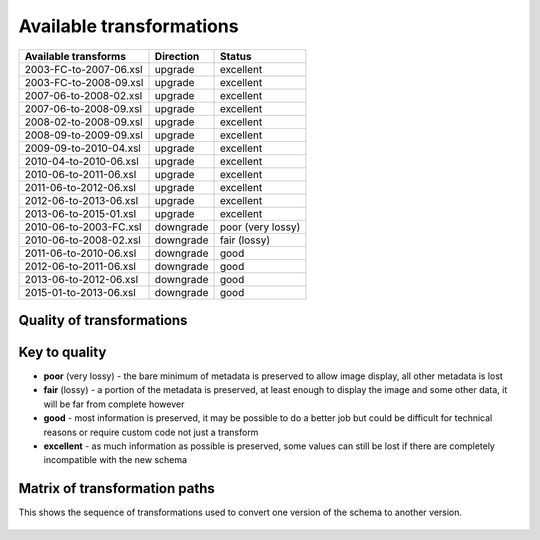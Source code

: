Available transformations
=========================

====================== ========== ==================
Available transforms   Direction  Status
====================== ========== ==================
2003-FC-to-2007-06.xsl upgrade    excellent
2003-FC-to-2008-09.xsl upgrade    excellent
2007-06-to-2008-02.xsl upgrade    excellent
2007-06-to-2008-09.xsl upgrade    excellent
2008-02-to-2008-09.xsl upgrade    excellent
2008-09-to-2009-09.xsl upgrade    excellent
2009-09-to-2010-04.xsl upgrade    excellent
2010-04-to-2010-06.xsl upgrade    excellent
2010-06-to-2011-06.xsl upgrade    excellent
2011-06-to-2012-06.xsl upgrade    excellent
2012-06-to-2013-06.xsl upgrade    excellent
2013-06-to-2015-01.xsl upgrade    excellent
2010-06-to-2003-FC.xsl downgrade  poor (very lossy)
2010-06-to-2008-02.xsl downgrade  fair (lossy)
2011-06-to-2010-06.xsl downgrade  good
2012-06-to-2011-06.xsl downgrade  good
2013-06-to-2012-06.xsl downgrade  good
2015-01-to-2013-06.xsl downgrade  good
====================== ========== ==================

Quality of transformations
--------------------------

.. figure:: /images/small-xslt-matrix.*
   :align: center
   :alt: Quality of Transformations

Key to quality
--------------

-  **poor** (very lossy) - the bare minimum of metadata is preserved to
   allow image display, all other metadata is lost
-  **fair** (lossy) - a portion of the metadata is preserved, at least
   enough to display the image and some other data, it will be far from
   complete however
-  **good** - most information is preserved, it may be possible to do a
   better job but could be difficult for technical reasons or require
   custom code not just a transform
-  **excellent** - as much information as possible is preserved, some
   values can still be lost if there are completely incompatible with
   the new schema

Matrix of transformation paths
------------------------------
This shows the sequence of transformations used to convert one version of the schema to another version.

.. figure:: /images/grid-transforms-paths.*
   :align: center
   :alt: Transformation Paths
